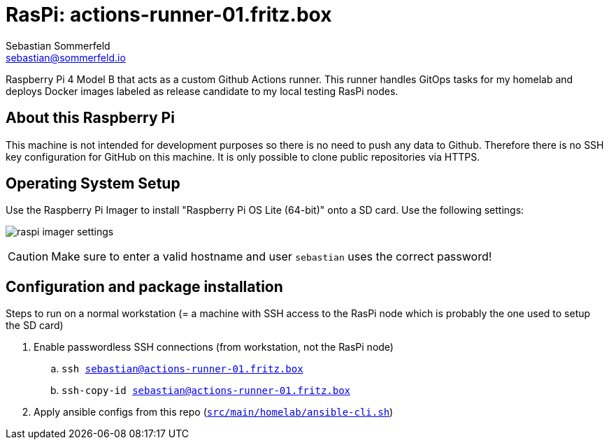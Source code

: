 = RasPi: actions-runner-01.fritz.box
Sebastian Sommerfeld <sebastian@sommerfeld.io>
:model: Raspberry Pi 4 Model B
:os: Raspberry Pi OS Lite (64-bit)

{model} that acts as a custom Github Actions runner. This runner handles GitOps tasks for my homelab and deploys Docker images labeled as release candidate to my local testing RasPi nodes.

== About this Raspberry Pi
This machine is not intended for development purposes so there is no need to push any data to Github. Therefore there is no SSH key configuration for GitHub on this machine. It is only possible to clone public repositories via HTTPS.

== Operating System Setup
Use the Raspberry Pi Imager to install "{os}" onto a SD card. Use the following settings:

image:ROOT:homelab/raspi-imager-settings.png[]

CAUTION: Make sure to enter a valid hostname and user `sebastian` uses the correct password!

== Configuration and package installation
Steps to run on a normal workstation (= a machine with SSH access to the RasPi node which is probably the one used to setup the SD card)

. Enable passwordless SSH connections (from workstation, not the RasPi node)
.. `ssh sebastian@actions-runner-01.fritz.box`
.. `ssh-copy-id sebastian@actions-runner-01.fritz.box`
. Apply ansible configs from this repo (`xref:AUTO-GENERATED:bash-docs/src/main/homelab/ansible-cli-sh.adoc[src/main/homelab/ansible-cli.sh]`)

